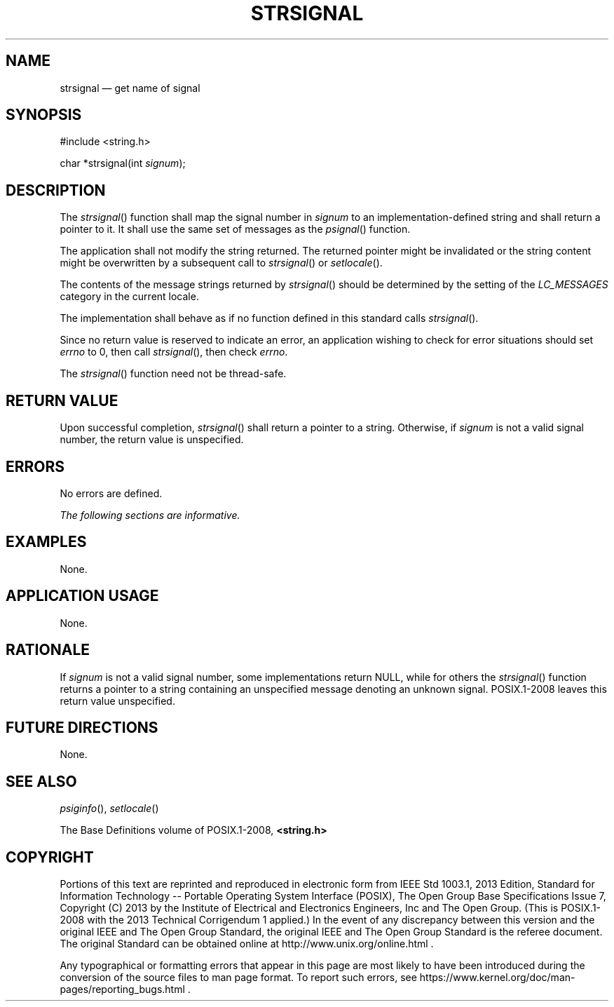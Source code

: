 '\" et
.TH STRSIGNAL "3" 2013 "IEEE/The Open Group" "POSIX Programmer's Manual"

.SH NAME
strsignal
\(em get name of signal
.SH SYNOPSIS
.LP
.nf
#include <string.h>
.P
char *strsignal(int \fIsignum\fP);
.fi
.SH DESCRIPTION
The
\fIstrsignal\fR()
function shall map the signal number in
.IR signum
to an implementation-defined string and shall return a pointer to it.
It shall use the same set of messages as the
\fIpsignal\fR()
function.
.P
The application shall not modify the string returned. The returned
pointer might be invalidated or the string content might be overwritten
by a subsequent call to
\fIstrsignal\fR()
or
\fIsetlocale\fR().
.P
The contents of the message strings returned by
\fIstrsignal\fR()
should be determined by the setting of the
.IR LC_MESSAGES
category in the current locale.
.P
The implementation shall behave as if no function defined in this
standard calls
\fIstrsignal\fR().
.P
Since no return value is reserved to indicate an error, an application
wishing to check for error situations should set
.IR errno
to 0, then call
\fIstrsignal\fR(),
then check
.IR errno .
.P
The
\fIstrsignal\fR()
function need not be thread-safe.
.SH "RETURN VALUE"
Upon successful completion,
\fIstrsignal\fR()
shall return a pointer to a string. Otherwise, if
.IR signum
is not a valid signal number, the return value is unspecified.
.SH ERRORS
No errors are defined.
.LP
.IR "The following sections are informative."
.SH EXAMPLES
None.
.SH "APPLICATION USAGE"
None.
.SH RATIONALE
If
.IR signum
is not a valid signal number, some implementations return NULL, while
for others the
\fIstrsignal\fR()
function returns a pointer to a string containing an unspecified
message denoting an unknown signal. POSIX.1\(hy2008 leaves this return
value unspecified.
.SH "FUTURE DIRECTIONS"
None.
.SH "SEE ALSO"
.IR "\fIpsiginfo\fR\^(\|)",
.IR "\fIsetlocale\fR\^(\|)"
.P
The Base Definitions volume of POSIX.1\(hy2008,
.IR "\fB<string.h>\fP"
.SH COPYRIGHT
Portions of this text are reprinted and reproduced in electronic form
from IEEE Std 1003.1, 2013 Edition, Standard for Information Technology
-- Portable Operating System Interface (POSIX), The Open Group Base
Specifications Issue 7, Copyright (C) 2013 by the Institute of
Electrical and Electronics Engineers, Inc and The Open Group.
(This is POSIX.1-2008 with the 2013 Technical Corrigendum 1 applied.) In the
event of any discrepancy between this version and the original IEEE and
The Open Group Standard, the original IEEE and The Open Group Standard
is the referee document. The original Standard can be obtained online at
http://www.unix.org/online.html .

Any typographical or formatting errors that appear
in this page are most likely
to have been introduced during the conversion of the source files to
man page format. To report such errors, see
https://www.kernel.org/doc/man-pages/reporting_bugs.html .
